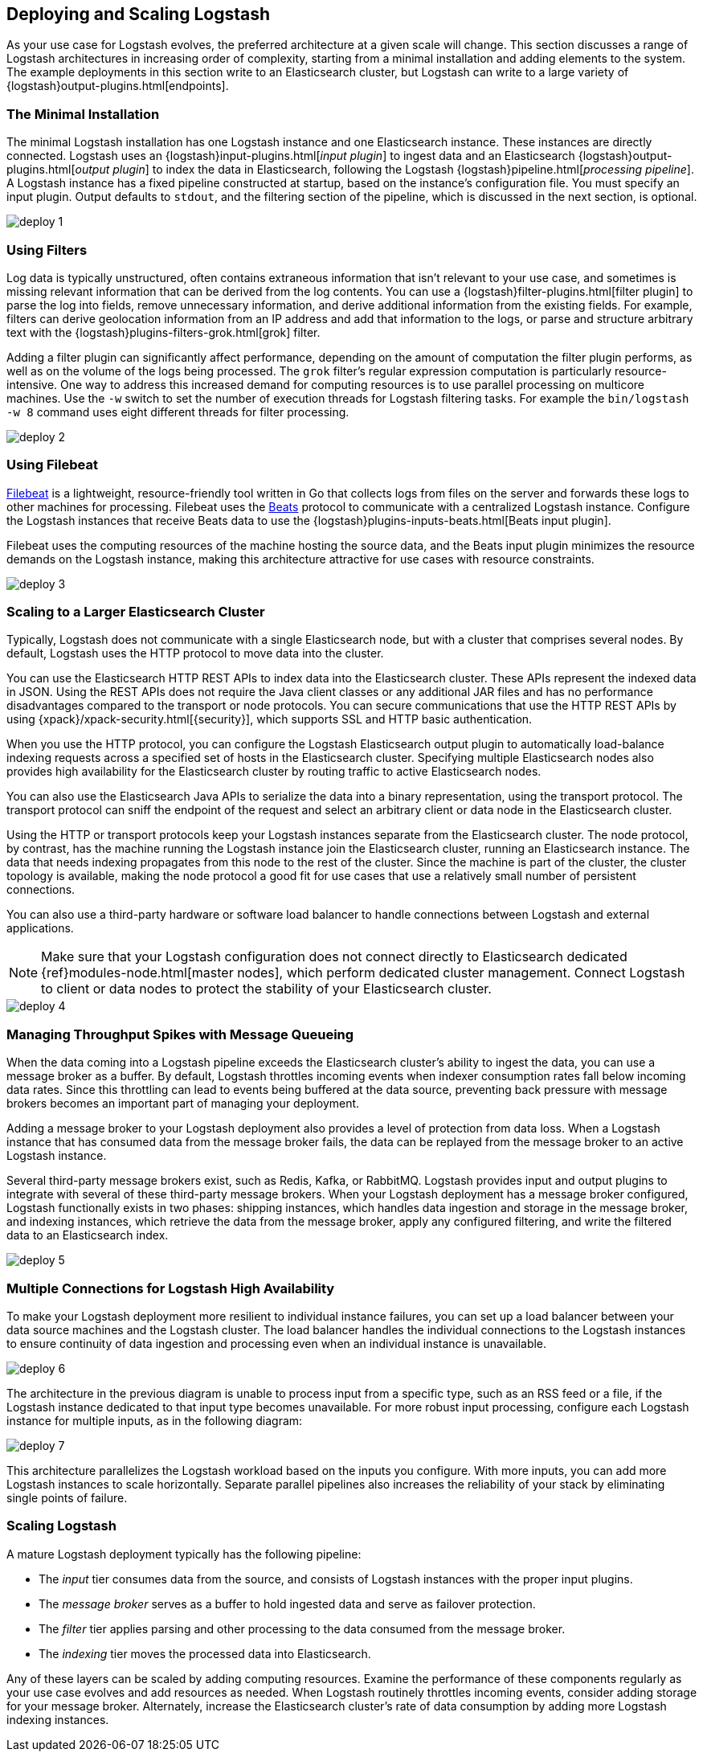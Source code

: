 [[deploying-and-scaling]]
== Deploying and Scaling Logstash

As your use case for Logstash evolves, the preferred architecture at a given scale will change. This section discusses
a range of Logstash architectures in increasing order of complexity, starting from a minimal installation and adding
elements to the system. The example deployments in this section write to an Elasticsearch cluster, but Logstash can
write to a large variety of {logstash}output-plugins.html[endpoints].

[float]
[[deploying-minimal-install]]
=== The Minimal Installation

The minimal Logstash installation has one Logstash instance and one Elasticsearch instance. These instances are
directly connected. Logstash uses an {logstash}input-plugins.html[_input plugin_] to ingest data and an
Elasticsearch {logstash}output-plugins.html[_output plugin_] to index the data in Elasticsearch, following the Logstash
{logstash}pipeline.html[_processing pipeline_]. A Logstash instance has a fixed pipeline constructed at startup,
based on the instance’s configuration file. You must specify an input plugin. Output defaults to `stdout`, and the
filtering section of the pipeline, which is discussed in the next section, is optional.

image::static/images/deploy_1.png[]

[float]
[[deploying-filter-threads]]
=== Using Filters

Log data is typically unstructured, often contains extraneous information that isn’t relevant to your use case, and
sometimes is missing relevant information that can be derived from the log contents. You can use a
{logstash}filter-plugins.html[filter plugin] to parse the log into fields, remove unnecessary information, and derive
additional information from the existing fields. For example, filters can derive geolocation information from an IP
address and add that information to the logs, or parse and structure arbitrary text with the
{logstash}plugins-filters-grok.html[grok] filter.

Adding a filter plugin can significantly affect performance, depending on the amount of computation the filter plugin
performs, as well as on the volume of the logs being processed. The `grok` filter’s regular expression computation is
particularly resource-intensive. One way to address this increased demand for computing resources is to use
parallel processing on multicore machines. Use the `-w` switch to set the number of execution threads for Logstash
filtering tasks. For example the `bin/logstash -w 8` command uses eight different threads for filter processing.

image::static/images/deploy_2.png[]

[float]
[[deploying-filebeat]]
=== Using Filebeat

https://www.elastic.co/guide/en/beats/filebeat/current/index.html[Filebeat] is a lightweight, resource-friendly tool
written in Go that collects logs from files on the server and forwards these logs to other machines for processing.
Filebeat uses the https://www.elastic.co/guide/en/beats/libbeat/current/index.html[Beats] protocol to communicate with a
centralized Logstash instance. Configure the Logstash instances that receive Beats data to use the
{logstash}plugins-inputs-beats.html[Beats input plugin].

Filebeat uses the computing resources of the machine hosting the source data, and the Beats input plugin minimizes the
resource demands on the Logstash instance, making this architecture attractive for use cases with resource constraints.

image::static/images/deploy_3.png[]

[float]
[[deploying-larger-cluster]]
=== Scaling to a Larger Elasticsearch Cluster

Typically, Logstash does not communicate with a single Elasticsearch node, but with a cluster that comprises several
nodes. By default, Logstash uses the HTTP protocol to move data into the cluster.

You can use the Elasticsearch HTTP REST APIs to index data into the Elasticsearch cluster. These APIs represent the
indexed data in JSON. Using the REST APIs does not require the Java client classes or any additional JAR
files and has no performance disadvantages compared to the transport or node protocols. You can secure communications
that use the HTTP REST APIs by using {xpack}/xpack-security.html[{security}], which supports SSL and HTTP basic authentication.

When you use the HTTP protocol, you can configure the Logstash Elasticsearch output plugin to automatically
load-balance indexing requests across a
specified set of hosts in the Elasticsearch cluster. Specifying multiple Elasticsearch nodes also provides high availability for the Elasticsearch cluster by routing traffic to active Elasticsearch nodes.

You can also use the Elasticsearch Java APIs to serialize the data into a binary representation, using
the transport protocol. The transport protocol can sniff the endpoint of the request and select an
arbitrary client or data node in the Elasticsearch cluster.

Using the HTTP or transport protocols keep your Logstash instances separate from the Elasticsearch cluster. The node
protocol, by contrast, has the machine running the Logstash instance join the Elasticsearch cluster, running an
Elasticsearch instance. The data that needs indexing propagates from this node to the rest of the cluster. Since the
machine is part of the cluster, the cluster topology is available, making the node protocol a good fit for use cases
that use a relatively small number of persistent connections.

You can also use a third-party hardware or software load balancer to handle connections between Logstash and
external applications.

NOTE: Make sure that your Logstash configuration does not connect directly to Elasticsearch dedicated
{ref}modules-node.html[master nodes], which perform dedicated cluster management. Connect Logstash to client or data
nodes to protect the stability of your Elasticsearch cluster.

image::static/images/deploy_4.png[]

[float]
[[deploying-message-queueing]]
=== Managing Throughput Spikes with Message Queueing

When the data coming into a Logstash pipeline exceeds the Elasticsearch cluster's ability to ingest the data, you can
use a message broker as a buffer. By default, Logstash throttles incoming events when
indexer consumption rates fall below incoming data rates. Since this throttling can lead to events being buffered at
the data source, preventing back pressure with message brokers becomes an important part of managing your deployment.

Adding a message broker to your Logstash deployment also provides a level of protection from data loss. When a Logstash
instance that has consumed data from the message broker fails, the data can be replayed from the message broker to an
active Logstash instance.

Several third-party message brokers exist, such as Redis, Kafka, or RabbitMQ. Logstash provides input and output plugins
to integrate with several of these third-party message brokers. When your Logstash deployment has a message broker
configured, Logstash functionally exists in two phases: shipping instances, which handles data ingestion and storage in
the message broker, and indexing instances, which retrieve the data from the message broker, apply any configured
filtering, and write the filtered data to an Elasticsearch index.

image::static/images/deploy_5.png[]

[float]
[[deploying-logstash-ha]]
=== Multiple Connections for Logstash High Availability

To make your Logstash deployment more resilient to individual instance failures, you can set up a load balancer between
your data source machines and the Logstash cluster. The load balancer handles the individual connections to the
Logstash instances to ensure continuity of data ingestion and processing even when an individual instance is unavailable.

image::static/images/deploy_6.png[]

The architecture in the previous diagram is unable to process input from a specific type, such as an RSS feed or a
file, if the Logstash instance dedicated to that input type becomes unavailable. For more robust input processing,
configure each Logstash instance for multiple inputs, as in the following diagram:

image::static/images/deploy_7.png[]

This architecture parallelizes the Logstash workload based on the inputs you configure. With more inputs, you can add
more Logstash instances to scale horizontally. Separate parallel pipelines also increases the reliability of your stack
by eliminating single points of failure.

[float]
[[deploying-scaling]]
=== Scaling Logstash

A mature Logstash deployment typically has the following pipeline:

* The _input_ tier consumes data from the source, and consists of Logstash instances with the proper input plugins.
* The _message broker_ serves as a buffer to hold ingested data and serve as failover protection.
* The _filter_ tier applies parsing and other processing to the data consumed from the message broker.
* The _indexing_ tier moves the processed data into Elasticsearch.

Any of these layers can be scaled by adding computing resources. Examine the performance of these components regularly
as your use case evolves and add resources as needed. When Logstash routinely throttles incoming events, consider
adding storage for your message broker. Alternately, increase the Elasticsearch cluster's rate of data consumption by
adding more Logstash indexing instances.
